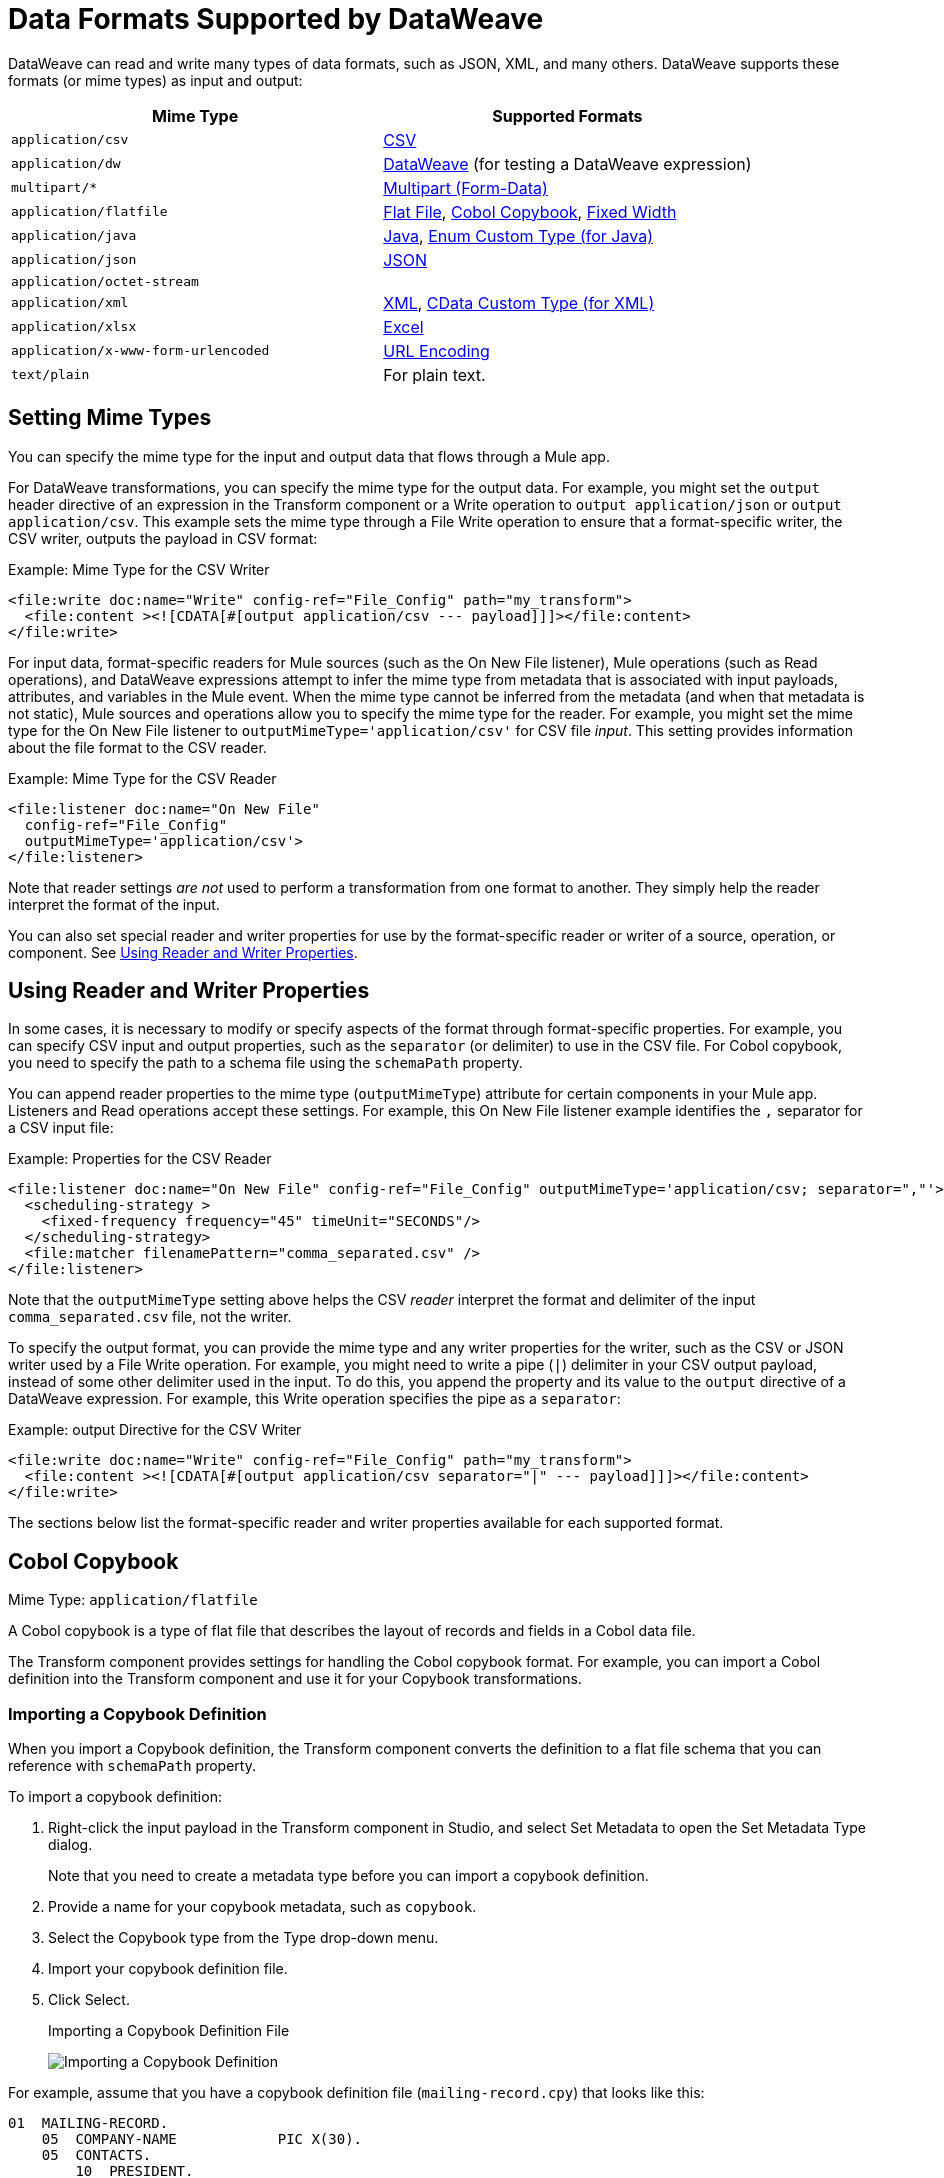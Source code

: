 = Data Formats Supported by DataWeave
:keywords: studio, anypoint, esb, transform, transformer, format, aggregate, rename, split, filter convert, xml, json, csv, pojo, java object, metadata, dataweave, data weave, datamapper, dwl, dfl, dw, output structure, input structure, map, mapping

DataWeave can read and write many types of data formats, such as JSON, XML, and many others. DataWeave supports these formats (or mime types) as input and output:

[cols="2,2", options="header"]
|===
| Mime Type | Supported Formats

| `application/csv`
| <<format_csv>>

| `application/dw`
| <<format_dataweave>> (for testing a DataWeave expression)

| `multipart/*`
| <<format_form_data>>

| `application/flatfile`
| <<format_flat_file>>, <<format_cobol_copybook>>, <<format_fixed_width>>

| `application/java`
| <<format_java>>, <<format_enum>>

| `application/json`
| <<format_json>>

| `application/octet-stream`
|

| `application/xml`
| <<format_xml>>, <<format_cdata>>

| `application/xlsx`
| <<format_excel>>

| `application/x-www-form-urlencoded`
| <<format_url_encoded>>

| `text/plain`
| For plain text.
|===
// TODO: PLAIN TEXT SECTION? <<format_plain_text>>

== Setting Mime Types

You can specify the mime type for the input and output data that flows through a Mule app.

For DataWeave transformations, you can specify the mime type for the output data. For example, you might set the `output` header directive of an expression in the Transform component or a Write operation to `output application/json` or `output application/csv`. This example sets the mime type through a File Write operation to ensure that a format-specific writer, the CSV writer, outputs the payload in CSV format:

.Example: Mime Type for the CSV Writer
[source,DataWeave,linenums]
----
<file:write doc:name="Write" config-ref="File_Config" path="my_transform">
  <file:content ><![CDATA[#[output application/csv --- payload]]]></file:content>
</file:write>
----

For input data, format-specific readers for Mule sources (such as the On New File listener), Mule operations (such as Read operations), and DataWeave expressions attempt to infer the mime type from metadata that is associated with input payloads, attributes, and variables in the Mule event. When the mime type cannot be inferred from the metadata (and when that metadata is not static), Mule sources and operations allow you to specify the mime type for the reader. For example, you might set the mime type for the On New File listener to  `outputMimeType='application/csv'` for CSV file _input_. This setting provides information about the file format to the CSV reader.

.Example: Mime Type for the CSV Reader
[source, XML, linenums]
----
<file:listener doc:name="On New File"
  config-ref="File_Config"
  outputMimeType='application/csv'>
</file:listener>
----

Note that reader settings _are not_ used to perform a transformation from one format to another. They simply help the reader interpret the format of the input.

You can also set special reader and writer properties for use by the format-specific reader or writer of a source, operation, or component. See <<reader_writer_properties, Using Reader and Writer Properties>>.

[[reader_writer_properties]]
== Using Reader and Writer Properties

In some cases, it is necessary to modify or specify aspects of the format through format-specific properties. For example, you can specify CSV input and output properties, such as the `separator` (or delimiter) to use in the CSV file. For Cobol copybook, you need to specify the path to a schema file using the `schemaPath` property.

You can append reader properties to the mime type (`outputMimeType`) attribute for certain components in your Mule app. Listeners and Read operations accept these settings. For example, this On New File listener example identifies the `,` separator for a CSV input file:

.Example: Properties for the CSV Reader
[source, XML, linenums]
----
<file:listener doc:name="On New File" config-ref="File_Config" outputMimeType='application/csv; separator=","'>
  <scheduling-strategy >
    <fixed-frequency frequency="45" timeUnit="SECONDS"/>
  </scheduling-strategy>
  <file:matcher filenamePattern="comma_separated.csv" />
</file:listener>
----

Note that the `outputMimeType` setting above helps the CSV _reader_ interpret the format and delimiter of the input `comma_separated.csv` file, not the writer.

To specify the output format, you can provide the mime type and any writer properties for the writer, such as the CSV or JSON writer used by a File Write operation. For example, you might need to write a pipe (`|`) delimiter in your CSV output payload, instead of some other delimiter used in the input. To do this, you append the property and its value to the `output` directive of a DataWeave expression. For example, this Write operation specifies the pipe as a `separator`:

.Example: output Directive for the CSV Writer
[source,DataWeave,linenums]
----
<file:write doc:name="Write" config-ref="File_Config" path="my_transform">
  <file:content ><![CDATA[#[output application/csv separator="|" --- payload]]]></file:content>
</file:write>
----

The sections below list the format-specific reader and writer properties available for each supported format.

[[format_cobol_copybook]]
== Cobol Copybook

Mime Type: `application/flatfile`

// TODO: <<flat file>>
A Cobol copybook is a type of flat file that describes the layout of records and fields in a Cobol data file.

The Transform component provides settings for handling the Cobol copybook format. For example, you can import a Cobol definition into the Transform component and use it for your Copybook transformations.

[[cobol_metadata]]
=== Importing a Copybook Definition

When you import a Copybook definition, the Transform component converts the definition to a flat file schema that you can reference with `schemaPath` property.

To import a copybook definition:

. Right-click the input payload in the Transform component in Studio, and select Set Metadata to open the Set Metadata Type dialog.
+
Note that you need to create a metadata type before you can import a copybook definition.
+
. Provide a name for your copybook metadata, such as `copybook`.
. Select the Copybook type from the Type drop-down menu.
. Import your copybook definition file.
. Click Select.
+
.Importing a Copybook Definition File
image:copybook_import.png[Importing a Copybook Definition]

For example, assume that you have a copybook definition file (`mailing-record.cpy`) that looks like this:

----
01  MAILING-RECORD.
    05  COMPANY-NAME            PIC X(30).
    05  CONTACTS.
        10  PRESIDENT.
            15  LAST-NAME       PIC X(15).
            15  FIRST-NAME      PIC X(8).
        10  VP-MARKETING.
            15  LAST-NAME       PIC X(15).
            15  FIRST-NAME      PIC X(8).
        10  ALTERNATE-CONTACT.
            15  TITLE           PIC X(10).
            15  LAST-NAME       PIC X(15).
            15  FIRST-NAME      PIC X(8).
    05  ADDRESS                 PIC X(15).
    05  CITY                    PIC X(15).
    05  STATE                   PIC XX.
    05  ZIP                     PIC 9(5).
----
Note: Copybook definitions must always begin with a `01` entry. A separate record type is generated for each `01` definition in your copybook (there must be at least one `01` definition for the copybook to be usable, so add one using an arbitrary name at the start of the copybook if none is present). If there are multiple `01` definitions in the copybook file, you can select which definition to use in the transform from the dropdown list.

When you import the schema, the Transform component converts the copybook file to a flat file schema that it stores in the `src/main/resources/schema` folder of your Mule project. In flat file format, the copybook definition above looks like this:

----
form: COPYBOOK
id: 'MAILING-RECORD'
values:
- { name: 'COMPANY-NAME', type: String, length: 30 }
- name: 'CONTACTS'
  values:
  - name: 'PRESIDENT'
    values:
    - { name: 'LAST-NAME', type: String, length: 15 }
    - { name: 'FIRST-NAME', type: String, length: 8 }
  - name: 'VP-MARKETING'
    values:
    - { name: 'LAST-NAME', type: String, length: 15 }
    - { name: 'FIRST-NAME', type: String, length: 8 }
  - name: 'ALTERNATE-CONTACT'
    values:
    - { name: 'TITLE', type: String, length: 10 }
    - { name: 'LAST-NAME', type: String, length: 15 }
    - { name: 'FIRST-NAME', type: String, length: 8 }
- { name: 'ADDRESS', type: String, length: 15 }
- { name: 'CITY', type: String, length: 15 }
- { name: 'STATE', type: String, length: 2 }
- { name: 'ZIP', type: Integer, length: 5, format: { justify: ZEROES, sign: UNSIGNED } }
----

After importing the copybook, you can use the `schemaPath` property to reference the associated flat file through the `output` directive. For example: `output application/flatfile  schemaPath="src/main/resources/schemas/mailing-record.ffd"`

=== Reader Properties (for Cobol Copybook)

When defining an input of type Copybook, there are a few optional parameters you can add in the XML definition of your Mule project to customize how the data is parsed.

[cols="2,1,1,2", options="header"]
|===
|Parameter |Type |Default|Description
|`schemaPath` | string | | Location in your local disk of the schema file used to parse your input
|`segmentIdent` |string |  | In case the schema file defines multiple different structures, this field selects which to use
|`missingValues` | string | nulls | How missing values are represented in the input data:

* `none`: treat all data as actual values
* `spaces`: interpret a field consisting of only spaces as a missing value
* `zeroes`: interpret numeric fields consisting of only '0' characters and character fields consisting of only spaces as missing values
* `nulls`: interpret a field consisting only of 0 bytes as a missing value

| `recordParsing` | string | strict a| expected separation between lines/records:

* `strict`: line break expected at exact end of each record
* `lenient`: line break used but records may be shorter or longer than schema specifies
* `noTerminator`: means records follow one another with no separation
|===

Note that schemas with type `Binary` or `Packed` don't allow for the detection of line breaks, so setting `recordParsing` to `lenient` only allow for long records to be handled, not short ones. These schemas only work with certain single-byte character encodings (so not with UTF-8 or any multibyte format).

////
You can set these properties through the Transform component or through the XML of your Mule app.

XML example:

[source, xml, linenums]
----
<dw:input-payload mimeType="application/flatfile" >
  <dw:reader-property name="schemaPath" value="myschema.ffs"/>
  <dw:reader-property name="segmentIdent" value="structure1"/>
</dw:input-payload>
----
////

=== Writer Properties (for Cobol Copybook)

When defining an output of type Copybook, there are a few optional parameters you can add to the DataWeave output directive to customize how the data is written:

[cols="2,1,1,2", options="header"]
|===
|Parameter |Type |Default|Description
|`schemaPath` |string | |Path where the schema file to be used is located
|`segmentIdent` |string | |In case the schema file defines multiple formats, indicates which of them to use
|`encoding` |string | UTF-8 | Output character encoding

|`missingValues`| string | nulls | How to represent optional values missing from the supplied map:

* `spaces`: fill the field with spaces
* `nulls`: use 0 bytes

|`recordTerminator` | string | Standard Java line termination for the system | Termination for every line/record. In Mule runtime versions 4.0.4 and older, this is only used as a separator when there are multiple records. Possible values: `lf, cr, crlf, none`. Values translate directly to character codes (`none` leaves no termination on each record).
|`trimValues` |boolean |`false` |Trim string values longer than field length by truncating trailing characters
|===

.Example: output Directive
[source,DataWeave,linenums]
----
output application/flatfile schemaPath="src/main/resources/schemas/QBReqRsp.esl", structureIdent="QBResponse"
----

[[format_csv]]
== CSV

Mime Type: `application/csv`

CSV content is modeled in DataWeave as a list of objects, where every record is an object and every field in it is a property. For example:

.DataWeave Script that Outputs CSV
[source,dataweave,linenums]
----
%dw 2.0
output application/csv
---
[
  {
    "Name":"Mariano",
    "Last Name":"De achaval"
  },
  {
    "Name":"Leandro",
    "Last Name":"Shokida"
  }
]
----

.CSV Output
[source,csv,linenums]
----
Name,Last Name
Mariano,De achaval
Leandro,Shokida
----

=== Reader Properties (for CSV)

In CSV, you can assign any special character as the indicator for separating fields, toggling quotes, or escaping quotes. Make sure you know what special characters are being used in your input so that DataWeave can interpret it correctly.

When defining an input of type CSV, there are a few optional parameters you can add in the XML definition of your Mule project to customize how the data is parsed.

[cols="2,1,1,2", options="header"]
|===
|Parameter |Type |Default|Description
|`separator` |char | `,` |Character that separates one field from another
|`quote` |char | `"` |Character that delimits the field values
|`escape` |char | `\` |Character used to escape occurrences of the separator or quote character within field values
|`bodyStartLineNumber`| number | `0` | The line number where the body starts.
|`ignoreEmptyLine` |bool | `true` | defines if empty lines are ignored
|`header` |bool |`true` |Indicates if the first line of the output shall contain field names
|`headerLineNumber` | number | `0` | the line number where the header is located
|`streaming` | bool | `false` | Used for streaming input CSV. (Use only if entries are accessed sequentially.)
|===

* When `header=true` you can then access the fields within the input anywhere by name, for example: `payload.userName`.
* When `header=false` you must access the fields by index, referencing first the entry and then the field, for example: `payload[107][2]`

////
TODO: NEEDS UPDATE
* XML example:
+
[source,xml,linenums]
----
<dw:transform-message metadata:id="33a08359-5085-47d3-aa5f-c7dd98bb9c61"
  doc:name="Transform">
    <dw:input-payload
      <!-- Boolean that defines if the first line in the data contains headers -->
      <dw:reader-property name="header" value="false" />
      <!-- Character that separates fields, `','` by default -->
      <dw:reader-property name="separator" value="," />
      <!-- Character that defines quoted text, `" "` by default -->
      <dw:reader-property name="quote" value="&quot;" />
      <!-- Character that escapes quotes, `\` by default -->
      <dw:reader-property name="escape" value="\" />
    </dw:input-payload>
 		<dw:set-payload>
        <![CDATA[
            %dw 2.0
            output application/java
            ---
            // Your transformation script goes here
        ]]>
    </dw:set-payload>
</dw:transform-message>
----
+
* Transform component example:
image::dataweave-formats-580be.png[]
// TODO CHECK IMAGE
////

[[writer_properties_csv]]
=== Writer Properties (for CSV)

When defining an output of type CSV, there are a few optional parameters you can add to the output directive to customize how the data is parsed:

[cols="2,1,1,2", options="header"]
|===
|Parameter |Type |Default|Description
|`separator` |char |, |Character that separates one field from another
|`encoding` |string | |The character set to be used for the output
|`quote` |char |" |Character that delimits the field values
|`escape` |char | \ |Character used to escape occurrences of the separator or quote character within field values
|`lineSeparator`|string | system line ending default | line separator to be used. Example: "\r\n"
|`header` |bool |true |Indicates if the first line of the output shall contain field names
|`quoteHeader` |bool |false |Indicates header values should be quoted
|`quoteValues` |bool |false |Indicates if every value should be quoted whether or not it contains special characters within
|===

All of these parameters are optional. A CSV output directive might for example look like this:

.Example: output Directive
[source,DataWeave,linenums]
---------------------------------------------------------------------
output text/csv separator=";", header=false, quoteValues=true
---------------------------------------------------------------------

=== Defining a Metadata Type (for CSV)

In the Transform component, you can define a CSV type through the following methods:

* By providing a sample file.
* Through a graphical editor that allows you to set up each field manually.
+
image::dataweave-formats-4a556.png[]

[[format_dataweave]]
== DataWeave

Mime Type: `application/dw`

The DataWeave format is the canonical format for all transformations. Using it can helpful for understanding how input data is interpreted before it is transformed to a new format.

This example shows how XML input is expressed in the DataWeave format.

.Input XML
[source,XML,linenums]
----
<employees>
  <employee>
    <firstname>Mariano</firstname>
    <lastname>DeAchaval</lastname>
  </employee>
  <employee>
    <firstname>Leandro</firstname>
    <lastname>Shokida</lastname>
  </employee>
</employees>
----

.Output in DataWeave Format
[source,dataweave,linenums]
----
{
  employees: {
    employee: {
      firstname: "Mariano",
      lastname: "DeAchaval"
    },
    employee: {
      firstname: "Leandro",
      lastname: "Shokida"
    }
  }
} as Object {encoding: "UTF-8", mimeType: "text/xml"}
----

[[format_excel]]
== Excel

Mime Type: `application/xlsx`

Only `.xlsx` files are supported (Excel 2007). `.xls` files are not supported by Mule runtime.

// TODO: IS THIS ACCURATE?
An Excel workbook is a sequence of sheets. In DataWeave, this is mapped to an object where each sheet is a key. Only one table is allowed per Excel sheet. A table is expressed as an array of rows. A row is an object where its keys are the columns and the values the cell content.

.Input

image:dataweave-formats-exceltable.png[]

.DataWeave Script that Outputs XLSX
[source,dataweave,linenums]
----
output application/xlsx header=true
---
{
  Sheet1: [
    {
      Id: 123,
      Name: George
    },
    {
      Id: 456,
      Name: Lucas
    }
  ]
}
----

=== Reader Properties (for Excel)

When defining an input of type Excel, there are a few optional parameters you can add in the XML definition of your Mule project to customize how the data is parsed.

[cols="2,1,1,2", options="header"]
|===
|Parameter |Type |Default|Description
|`header` | bool | true |	defines if the Excel tables contain headers. When set to false, column names are used. (A, B, C, ...)
|`ignoreEmptyLine`	| bool | true | defines if empty lines are ignored
|`tableOffset` | string | A1 |	The position of the first cell of the tables
|===

////
TODO: UPDATE
* XML example:
+
[source,xml,linenums]
----
<dw:transform-message metadata:id="33a08359-5085-47d3-aa5f-c7dd98bb9c61"
  doc:name="Transform">
    <dw:input-payload
      <!-- Boolean that defines if the first line in the data contains headers -->
      <dw:reader-property name="header" value="true" />
      <!-- Boolean that defines if empty lines are ignored -->
      <dw:reader-property name="ignoreEmptyLine" value="false" />
      <!-- Defines that defines what cell to start reading from. In this case Column A is ignored, and all rows above 9 -->
      <dw:reader-property name="tableOffset" value="B9" />
    </dw:input-payload>
    <dw:set-payload>
        <![CDATA[
            %dw 2.0
            output application/java
            ---
            // Your transformation script goes here
        ]]>
    </dw:set-payload>
</dw:transform-message>
----

* Transform component
////
//TODO: IS THIS AVAILABLE IN STUDIO 7?
//image:dataweave-formats-excell-reader.png[]

=== Writer Properties (for Excel)

When defining an output of type Excel, there are a few optional parameters you can add to the output directive to customize how the data is parsed:

[cols="2,1,1,2", options="header"]
|===
|Parameter |Type |Default|Description
|`header` | bool | true |	defines if the Excel tables contain headers. When there are no headers, column names are used. (A, B, C, ...)
|`ignoreEmptyLine`	| bool | true | defines if empty lines are ignored
|`tableOffset` | string | A1 |	The position of the first cell of the tables
|===

All of these parameters are optional. An DataWeave output directive might for Excel might look like this:

.Example: output Directive
[source,DataWeave,linenums]
---------------------------------------------------------------------
output application/xlsx header=true
---------------------------------------------------------------------

=== Defining a Metadata Type (for Excel)

In the Transform component, you can define a Excel type through the following method:

* Through a graphical editor that allows you to set up each field manually.

//TODO: CHECK THIS:
image:dataweave-formats-excel-metadata.png[]

[[format_fixed_width]]
== Fixed Width

Mime Type: `application/flatfile`

// TODO: LINK <<Flat File>> here.
Fixed width types are technically considered a type of Flat File format, but when selecting this option the Transform component offers you settings that are better tailored to the needs of this format.

=== Reader Properties (for Fixed Width)

When defining an input of type Fixed Width, there are a few optional parameters you can add in the XML definition of your Mule project to customize how the data is parsed.

[cols="2,1,1,2", options="header"]
|===
|Parameter |Type |Default|Description
|`schemaPath`| string | | Location in your local disk of the schema file used to parse your input. The Schema must have an `.FFD` extension.
|`missingValues`| string | spaces a| How missing values are represented in the input data:

* `none`: treat all data as actual values
* `spaces`: interpret a field consisting of only spaces as a missing value
* `zeroes`: interpret numeric fields consisting of only '0' characters and character fields consisting of only spaces as missing values
* `nulls`: interpret a field consisting only of 0 bytes as a missing value

| `recordParsing` | string | strict a| expected separation between lines/records:

* `strict`: line break expected at exact end of each record
* `lenient`: line break used but records may be shorter or longer than schema specifies
* `noTerminator`: means records follow one another with no separation
|===

////
* XML example:
[source, xml, linenums]
----
<dw:input-payload mimeType="application/flatfile" >
  <dw:reader-property name="schemaPath" value="myschema.ffd"/>
  <dw:reader-property name="structureIdent" value="structure1"/>
</dw:input-payload>
----
+
* Transform component
////

//TODO: DOES THIS EXIST IN STUDIO 7
//image:dataweave-formats-6e5e4.png[]

=== Writer Properties (for Fixed Width)

When defining an output of type fixed width there are a few optional parameters you can add to the output directive to customize how the data is written:

[cols="2,1,1,2", options="header"]
|===
|Parameter |Type |Default|Description
|`schemaPath` |string | |Path where the schema file to be used is located
|`encoding` |string | UTF-8 | Output character encoding
|`missingValues` |string | spaces a| How to represent optional values missing from the supplied map:

* spaces: fill the field with spaces
* nulls: use 0 bytes

|`recordTerminator` | string | standard Java line termination for the system | Termination for every line/record. In Mule runtime versions 4.0.4 and older, this is only used as a separator when there are multiple records. Possible values: `lf, cr, crlf, none`. Values translate directly to character codes (`none` leaves no termination on each record).
|`trimValues` |boolean |`false` |Trim string values longer than field length by truncating trailing characters
|===

All of these parameters are optional. An DataWeave output directive might for Excel might look like this:

.Example: output Directive
[source,FixedWidth,linenums]
----
output application/flatfile schemaPath="src/main/resources/schemas/payment.ffd", encoding="UTF-8"
----

=== Defining a Metadata Type (for Fixed Width)

In the Transform component, you can define a Fixed Width type through the following methods:

* By providing a sample file.
* By pointing to a Flat File schema file.
* Through a graphical editor that allows you to set up each field manually.
+
image::dataweave-formats-27b3c.png[]
// TODO IS IMAGE OKAY?

[[format_flat_file]]
== Flat File

Mime Type: `application/flatfile`

=== Reader Properties (for Flat File)

When defining an input of type Flat File, there are a few optional parameters you can add in the XML definition of your Mule project to customize how the data is parsed.

[cols="2,1,1,2", options="header"]
|===
|Parameter |Type |Default|Description
|`schemaPath`| string | | Location in your local disk of the schema file used to parse your input. The Schema must have an `.ESL` extension.
|`structureIdent`|string |  | The schema file might define multiple different structures, this field selects which to use. In case the schema only defines one, you also need to explicitly select that one through this field.
|`missingValues`| string | spaces a| How missing values are represented in the input data:

* `none`: treat all data as actual values
* `spaces`: interpret a field consisting of only spaces as a missing value
* `zeroes`: interpret numeric fields consisting of only '0' characters and character fields consisting of only spaces as missing values
* `nulls`: interpret a field consisting only of 0 bytes as a missing value

| `recordParsing` | string | strict a| expected separation between lines/records:

* `strict`: line break expected at exact end of each record
* `lenient`: line break used but records may be shorter or longer than schema specifies
* `noTerminator`: means records follow one another with no separation
|===

////

* XML example:
[source, xml, linenums]
----
<dw:input-payload mimeType="application/flatfile" >
  <dw:reader-property name="schemaPath" value="myschema.esl"/>
  <dw:reader-property name="structureIdent" value="structure1"/>
</dw:input-payload>
----
////

Note that schemas with type `Binary` or `Packed` don't allow for line break detection, so setting `recordParsing` to `lenient` only allows long records to be handled, not short ones. These schemas also currently only work with certain single-byte character encodings (so not with UTF-8 or any multibyte format).

=== Writer Properties (for Flat File)

When defining an output of type flat file there are a few optional parameters you can add to the output directive to customize how the data is written:

[cols="2,1,1,2", options="header"]
|===
|Parameter |Type |Default|Description
|`schemaPath` |string | |Path where the schema file to be used is located
|`structureIdent` |string | |In case the schema file defines multiple formats, indicates which of them to use
|`encoding` |string | UTF-8 | Output character encoding
|`missingValues`| string | spaces a| How to represent optional values missing from the supplied map:

* `spaces`: fill the field with spaces
* `nulls`: use 0 bytes

|`recordTerminator`| string | standard Java line termination for the system | Termination for every line/record. In Mule runtime versions 4.0.4 and older, this is only used as a separator when there are multiple records. Possible values: `lf, cr, crlf, none`. Values translate directly to character codes (`none` leaves no termination on each record).
|`trimValues` |boolean |`false` |Trim string values longer than field length by truncating trailing characters
|===

.DataWeave Script that Output a Flat File
[source,DataWeave,linenums]
----
%dw 2.0
output application/flatfile schemaPath="src/main/resources/test-data/QBReqRsp.esl", structureIdent="QBResponse"
---
payload
----

=== Defining a Metadata Type (for Flat File)

In the Transform component, you can define a Flat File type by pointing to a schema file.

[[format_form_data]]
== Multipart (Form-Data)

Format: `multipart/form-data`

DataWeave supports multipart subtypes, in particular `form-data`. These formats allow
handling several different data parts in a single payload, regardless of the format each
part has. To distinguish the beginning and end of a part, a boundary is used and metadata for
each part can be added through headers.

Below you can see a raw `multipart/form-data` payload with a `34b21` boundary consisting of 3 parts:

* a `text/plain` one named `text`
* an `application/json` file (`a.json`) named `file1`
* a `text/html` file (`a.html`) named `file2`

.Raw Multipart
[source,MultiPart,linenums]
----
--34b21
Content-Disposition: form-data; name="text"
Content-Type: text/plain

Book
--34b21
Content-Disposition: form-data; name="file1"; filename="a.json"
Content-Type: application/json

{
  "title": "Java 8 in Action",
  "author": "Mario Fusco",
  "year": 2014
}
--34b21
Content-Disposition: form-data; name="file2"; filename="a.html"
Content-Type: text/html

<!DOCTYPE html>
<title>
  Available for download!
</title>
--34b21--
----

Within a DataWeave script, you can access and transform data from any of the parts by selecting the `parts` element.
Navigation can be array based or key based when parts feature a name to reference them by.
The part's data can be accessed through the `content` keyword while headers can be accessed
through the `headers` keyword.

The following script, for example, would produce `Book:a.json` considering
the previous payload:

.Reading Multipart Content
[source,DataWeave,linenums]
----
%dw 2.0
output text/plain
---
payload.parts.text.content ++ ':' ++ payload.parts[1].headers.'Content-Disposition'.filename
----

You can generate multipart content through DataWeave building an object with a list of parts
each containing it's headers and content. Below you can find a DataWeave script
that produces the raw multipart data previously analyzed, considering the HTML data
is available in the payload.

.Writing Multipart Content
[source,DataWeave,linenums]
----
%dw 2.0
output multipart/form-data
boundary='34b21'
---
{
  parts : {
    text : {
      headers : {
        "Content-Type": "text/plain"
      },
      content : "Book"
    },
    file1 : {
      headers : {
        "Content-Disposition" : {
            "name": "file1",
            "filename": "a.json"
        },
        "Content-Type" : "application/json"
      },
      content : {
        title: "Java 8 in Action",
        author: "Mario Fusco",
        year: 2014
      }
    },
    file2 : {
      headers : {
        "Content-Disposition" : {
            "filename": "a.html"
        },
        "Content-Type" : payload.^mimeType
      },
      content : payload
    }
  }
}
----

Notice that the key will determine the part's name if not explicitly provided in
the `Content-Disposition` header and that DataWeave can handle content from supported formats
as well as references to unsupported ones, as HTML.

=== Reader Properties (for Multipart)

You can set the boundary for the reader to use when it analyzes the data.

[cols="2,1,1,2", options="header"]
|===
|Parameter |Type |Default|Description
|`boundary` | String | | A String to delimit parts.
|===

Note that in the DataWeave `read` function, you can also pass the property as an optional parameter. The scope of the property is limited to the DataWeave script where you call the function.

=== Writer Properties (for Multipart)

The writer output form data using the DataWeave header directive:

.Example: output Directive
[source,DataWeave,linenums]
----
output multipart/form-data
----

In the output directive, you can also set a property for the writer to use when it outputs the data in the specified format.

[cols="2,1,1,2", options="header"]
|===
|Parameter |Type |Default |Description
|`boundary` | String | Randomly autogenerated | A String to delimit parts.
|===

For example, if a boundary is `34b21`, then you can pass this:

.Example: output Directive
[source,DataWeave,linenums]
----
output multipart/form-data
boundary=34b21
----

Note that in the DataWeave `write` function, you can also pass the property as an optional parameter. The scope of the property is limited to the DataWeave script where you call the function.

[TIP]
--
Multipart is typically, but not exclusively, used in HTTP where the boundary is
shared through the `Content-Type` header, both for reading and writing content.
--

[[format_java]]
== Java

Mime Type: `application/java`

This table shows the mapping between Java objects to DataWeave types.

[cols="3,1", options="header"]
|===
|Java Type
|DataWeave Type

|`Collections/Array/Iterator/Iterable`
| link:dataweave-types#array[Array]

|`String/CharSequence/Char/Enum/Class`
| link:dataweave-types#string[String]

|`int/Short/Long/BigInteger/Flat/Double/BigDecimal`
|link:dataweave-types#number[Number]

|`Calendar/XmlGregorainCalendar`
|link:dataweave-types#datetime[DateTime]

|`TimeZone`
|link:dataweave-types#timezone[TimeZone]

|`sql.Date/util.Date`
|link:dataweave-types#date[Date]

|`Bean/Map`
|link:dataweave-types#object[Object]

|`InputStream/Array[Byte]`
|link:dataweave-types#binary[Binary]

|`java.lang.Boolean`
|link:dataweave-types#boolean[Boolean]
|===

=== Custom Types (for Java)

There are a couple of custom Java types:

* `class`
* `Enum`

=== Metadata property `class` (for Java)

Java developers use the `class` metadata key as hint for what class needs to be created and sent as an input. If this is not explicitly defined, DataWeave tries to infer from the context or it assigns it the default values:

 * `java.util.HashMap` for objects
 * `java.util.ArrayList` for lists

[source,DataWeave, linenums]
-----------------------------------------------------------------------
%dw 2.0
type user = Object { class: "com.anypoint.df.pojo.User"}
output application/json
---
{
  name : "Mariano",
  age : 31
} as user

-----------------------------------------------------------------------

The code above defines the type of the required input as an instance of `com.anypoint.df.pojo.User`.

[[format_enum]]
=== Enum Custom Type (for Java)

In order to put an enum value in a `java.util.Map`, the DataWeave Java module defines a custom type called `Enum`. It allows you to specify that a given string should be handled as the name of a specified enum type. It should always be used with the class property with the java class name of the enum.

=== Defining a Metadata Type (for Java)

In the Transform component, you can define a Java type through the following method:

* By providing a sample object

[[format_json]]
== JSON

Mime Type: `application/json`

JSON data structures are mapped to DataWeave data structures because they share a lot of similarities.

=== Writer Properties (for JSON)

When defining an output of type JSON, there are a few optional parameters you can add to the output directive to customize how the data is parsed:

[cols="2,1,1,2", options="header"]
|===
|Parameter |Type |Default |Description
|`indent`| boolean | true | Defines if the JSON code will be indented for better readability, or if it will be compressed into a single line
|`encoding`| string | UTF-8 |The character set to be used for the output
|`bufferSize`| number | 153600 | The size of the buffer writer
|`inlineCloseOn` | string | | When the writer should use inline close tag. Possible values = empty/none
|`skipNullOn`| string | | Possible values = `elements`/`attributes`/`everywhere`. See <<Skip Null On>>
|`duplicateKeyAsArray`| boolean | false | JSON language doesn't allow duplicate keys with one same parent, this usually raises an exception. If set to true, the output contains a single key that points to an array containing all the values assigned to it.
|===

.Example: output Directive
[source,DataWeave,linenums]
---------------------------------------------------------------------
output application/json indent=false, skipNullOn="arrays"
---------------------------------------------------------------------

==== Skip Null On (for JSON)

You can specify whether this generates an outbound message that contains fields with "null" values, or if these fields are ignored entirely. This can be set through an attribute in the output directive named `skipNullOn`, which can be set to three different values: `elements`, `attributes`, or `everywhere`.

When set to:
* `elements`: A key:value pair with a null value is ignored.
* `attributes`: An XML attribute with a null value is skipped.
* `everywhere`: Apply this rule to both elements and attributes.

=== Defining a Metadata Type (for JSON)

In the Transform component, you can define a JSON type through the following methods:

* By providing a sample file
* By pointing to a schema file

[[format_xml]]
== XML

Mime Type: `application/xml`

The XML data structure is mapped to DataWeave objects that can contain other objects as values to their keys. Repeated keys are supported. Example:

.Input
[source,xml, linenums]
----
<users>
  <company>MuleSoft</company>
  <user name="Leandro" lastName="Shokida"/>
  <user name="Mariano" lastName="Achaval"/>
</users>
----

.DataWeave Script
[source,DataWeave,linenums]
----
{
  users: {
    company: "MuleSoft",
    user @(name: "Leandro",lastName: "Shokida"): "",
    user @(name: "Mariano",lastName: "Achaval"): ""
  }
}
----

=== Reader Properties (for XML)

When defining an input of type XML, there are a few optional parameters you can add in the XML definition of your Mule project to customize how the data is parsed.

[cols="2,1,1,2", options="header"]
|===
|Parameter |Type |Default |Description
|`optimizeFor`| string | speed | specifies the strategy to be used by the reader. Posible values = memory/speed
|`nullValueOn`|string | 'empty' |If a tag with empty or blank text should be read as null.
|`indexedReader`|boolean | true | Picks which reader modality to use. The indexed reader is faster but uses up a greater amount of memory, whilst the unindexed reader is slower but uses up less memory
|`maxEntityCount`|integer | 1 | Limits the number of times that an entity can be referenced within the XML code. This is included to guard against link:https://en.wikipedia.org/wiki/Billion_laughs[denial of service attacks].
|`externalEntities`|boolean | false | Defines if references to entities that are defined in a file outside the XML are accepted as valid. It's recommended to avoid these for link:https://www.owasp.org/index.php/XML_External_Entity_(XXE)_Processing[security reasons] as well.
|===


////
TODO: UPDATE

* XML example:
+
[source,xml,linenums]
----
<dw:transform-message metadata:id="33a08359-5085-47d3-aa5f-c7dd98bb9c61"
  doc:name="Transform">
    <dw:input-payload
      <!-- specifies the strategy to be used by the reader -->
      <dw:reader-property name="optimizeFor" value="speed" />
      <!-- If a tag with empty or blank text should be read as null. -->
      <dw:reader-property name="nullValueOn" value="empty" />
    </dw:input-payload>
    <dw:set-payload>
      <![CDATA[
        %dw 2.0
        output application/xml
        ---
        // Your transformation script goes here
      ]]>
    </dw:set-payload>
</dw:transform-message>
----
+
* Transform component
+
////

// TODO: is this available in studio 7?
//image:dataweave-formats-6e5e4.png[]

=== Writer Properties (for XML)

When defining an output of type XML, there are a few optional parameters you can add to the output directive to customize how the data is parsed:

[cols="2,1,1,2", options="header"]
|===
|Parameter |Type |Default|Description
|`indent`| boolean | true | Defines if the XML code will be indented for better readability, or if it will be compressed into a single line
| `inlineCloseOn` | string | `never` | Defines wether an empty XML child element appears as single self-closing tag or with an opening and closing tag. The value `empty` sets it to output self-closing tags.
|`encoding`|string | UTF-8 |The character set to be used for the output
|`bufferSize`| number | 153600 | The size of the buffer writer
|`inlineCloseOn` | string | | When the writer should use inline close tag. Possible values = `empty`/`none`
|`skipNullOn`| string | | Possible values = `elements`/`attributes`/`everywhere`. See <<Skip Null On>>
|`writeDeclaration`| boolean | true | Defines if the XML declaration will be included in the first line
|===

.Example: output Directive
[source,DataWeave,linenums]
---------------------------------------------------------------------
output application/xml indent=false, skipNullOn="attributes"
---------------------------------------------------------------------

The `inlineCloseOn` parameter defines whether the output is structured like this (the default):

[source,xml,linenums]
----
<someXml>
  <parentElement>
    <emptyElement1></emptyElement1>
    <emptyElement2></emptyElement2>
    <emptyElement3></emptyElement3>
  </parentElement>
</someXml>
----

It can also be structured like this (set with a value of `empty`):

[source,xml,linenums]
----
<payload>
  <someXml>
    <parentElement>
      <emptyElement1/>
      <emptyElement2/>
      <emptyElement3/>
    </parentElement>
  </someXml>
</payload>
----

See also, link:dataweave-cookbook-output-self-closing-xml-tags[Example: Outputting Self-closing XML Tags].

==== Skip Null On (for XML)

You can specify whether your transform generates an outbound message that contains fields with "null" values, or if these fields are ignored entirely. This can be set through an attribute in the output directive named `skipNullOn`, which can be set to three different values: `elements`, `attributes`, or `everywhere`.

When set to:

* `elements`: A key:value pair with a null value is ignored.
* `attributes`: An XML attribute with a null value is skipped.
* `everywhere`: Apply this rule to both elements and attributes.

=== Defining a Metadata Type (for XML)

In the Transform component, you can define a XML type through the following methods:

* By providing a sample file
* By pointing to a schema file

[[format_cdata]]
=== CData Custom Type (for XML)

Mime Type: `application/xml`

`CData` is a custom data type for XML that is used to identify a CDATA XML block. It can tell the writer to wrap the content inside CDATA or to check if the input string arrives inside a CDATA block. `CData` inherits from the type `String`.

.DataWeave Script
[source,DataWeave, linenums]
----------------------------------------------------------------------
%dw 2.0
output application/xml
---
{
  users:
  {
    user : "Mariano" as CData,
    age : 31 as CData
  }
}
----------------------------------------------------------------------

.Output
[source,xml,linenums]
----------------------------------------------------------------------
<?xml version="1.0" encoding="UTF-8"?>
<users>
  <user><![CDATA[Mariano]]></user>
  <age><![CDATA[31]]></age>
</users>
----------------------------------------------------------------------

[[format_url_encoded]]
== URL Encoding

Mime Type: `application/x-www-form-urlencoded`

A URL encoded string is mapped to a DataWeave object:

* You can read the values by their keys using the dot or star selector.
* You can write the payloads by providing a DataWeave object.

Here is an example of `x-www-form-urlencoded` data:

[[raw_data]]
.Data
[source, code, linenums]
----
key=value&key+1=%40here&key=other+value&key+2%25
----

The following DataWeave script produces the data above:

.DataWeave Object
[source,DataWeave,linenums]
----
output application/x-www-form-urlencoded
---
{
  "key" : "value",
  "key 1": "@here",
  "key" : "other value",
  "key 2%": null
}
----

You can read in the <<raw_data,data>> above as input to the DataWeave script in the next example to return `value@here` as the result.

.DataWeave Script
[source,DataWeave,linenums]
----
output text/plain
---
payload.*key[0] ++ payload.'key 1'
----

Note that there are no reader properties for URL encoded data.

=== Writer (for URL Encoded Data)

Here is the DataWeave output directive for writing form data:

.Example: output Directive
[source,DataWeave,linenums]
----
output application/x-www-form-urlencoded
----

In the output directive, you can also set a property for the writer to use when it outputs the data in the specified format.

// TODO: ASK SHOKI ABOUT KB VS BYTES
[cols="2,1,2", options="header"]
|===
|Parameter | Default |Description
|`encoding` | UTF-8 | Specifies the encoding to use.
|`bufferSize` | 192 kb | Specifies a number of bytes to use for the buffer.
|===

.Example: output Directive
[source,DataWeave,linenums]
----
output application/x-www-form-urlencoded encoding="UTF-8", bufferSize="500"
----

Note that in the DataWeave `write` function, you can also pass the property as an optional parameter. The scope of the property is limited to the DataWeave script where you call the function.

== See Also

link:/anypoint-studio/v/7/transform-message-component-concept-studio[About the Transform Message Component]

link:dataweave-flat-file-schemas[Flat File Schemas]
